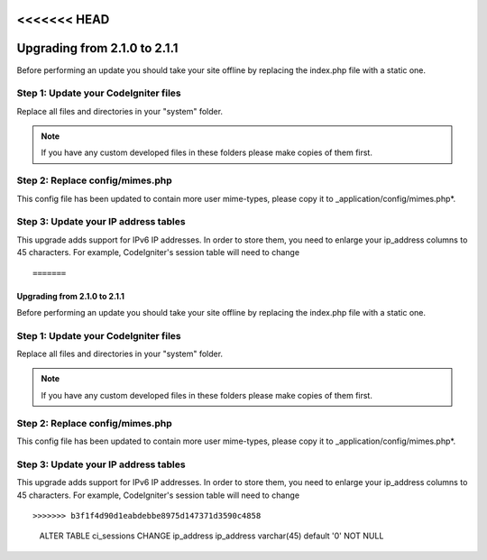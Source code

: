 <<<<<<< HEAD
#############################
Upgrading from 2.1.0 to 2.1.1
#############################

Before performing an update you should take your site offline by
replacing the index.php file with a static one.

Step 1: Update your CodeIgniter files
=====================================

Replace all files and directories in your "system" folder.

.. note:: If you have any custom developed files in these folders please
	make copies of them first.

Step 2: Replace config/mimes.php
================================

This config file has been updated to contain more user mime-types, please copy
it to _application/config/mimes.php*.

Step 3: Update your IP address tables
=====================================

This upgrade adds support for IPv6 IP addresses. In order to store them, you need
to enlarge your ip_address columns to 45 characters. For example, CodeIgniter's
session table will need to change

::

=======
#############################
Upgrading from 2.1.0 to 2.1.1
#############################

Before performing an update you should take your site offline by
replacing the index.php file with a static one.

Step 1: Update your CodeIgniter files
=====================================

Replace all files and directories in your "system" folder.

.. note:: If you have any custom developed files in these folders please
	make copies of them first.

Step 2: Replace config/mimes.php
================================

This config file has been updated to contain more user mime-types, please copy
it to _application/config/mimes.php*.

Step 3: Update your IP address tables
=====================================

This upgrade adds support for IPv6 IP addresses. In order to store them, you need
to enlarge your ip_address columns to 45 characters. For example, CodeIgniter's
session table will need to change

::

>>>>>>> b3f1f4d90d1eabdebbe8975d147371d3590c4858
	ALTER TABLE ci_sessions CHANGE ip_address ip_address varchar(45) default '0' NOT NULL